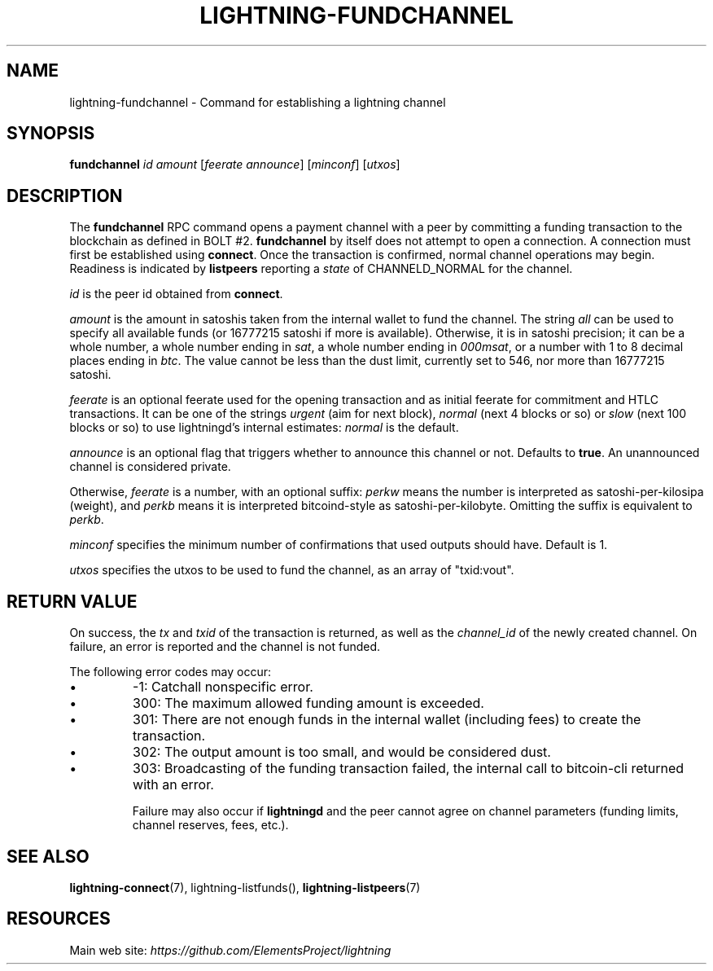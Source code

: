 .TH "LIGHTNING-FUNDCHANNEL" "7" "" "" "lightning-fundchannel"
.SH NAME
lightning-fundchannel - Command for establishing a lightning channel
.SH SYNOPSIS

\fBfundchannel\fR \fIid\fR \fIamount\fR [\fIfeerate\fR \fIannounce\fR] [\fIminconf\fR]
[\fIutxos\fR]

.SH DESCRIPTION

The \fBfundchannel\fR RPC command opens a payment channel with a peer by
committing a funding transaction to the blockchain as defined in BOLT
#2\. \fBfundchannel\fR by itself does not attempt to open a connection\. A
connection must first be established using \fBconnect\fR\. Once the
transaction is confirmed, normal channel operations may begin\. Readiness
is indicated by \fBlistpeers\fR reporting a \fIstate\fR of CHANNELD_NORMAL
for the channel\.


\fIid\fR is the peer id obtained from \fBconnect\fR\.


\fIamount\fR is the amount in satoshis taken from the internal wallet to
fund the channel\. The string \fIall\fR can be used to specify all available
funds (or 16777215 satoshi if more is available)\. Otherwise, it is in
satoshi precision; it can be a whole number, a whole number ending in
\fIsat\fR, a whole number ending in \fI000msat\fR, or a number with 1 to 8
decimal places ending in \fIbtc\fR\. The value cannot be less than the dust
limit, currently set to 546, nor more than 16777215 satoshi\.


\fIfeerate\fR is an optional feerate used for the opening transaction and as
initial feerate for commitment and HTLC transactions\. It can be one of
the strings \fIurgent\fR (aim for next block), \fInormal\fR (next 4 blocks or
so) or \fIslow\fR (next 100 blocks or so) to use lightningd’s internal
estimates: \fInormal\fR is the default\.


\fIannounce\fR is an optional flag that triggers whether to announce this
channel or not\. Defaults to \fBtrue\fR\. An unannounced channel is considered
private\.


Otherwise, \fIfeerate\fR is a number, with an optional suffix: \fIperkw\fR means
the number is interpreted as satoshi-per-kilosipa (weight), and \fIperkb\fR
means it is interpreted bitcoind-style as satoshi-per-kilobyte\. Omitting
the suffix is equivalent to \fIperkb\fR\.


\fIminconf\fR specifies the minimum number of confirmations that used
outputs should have\. Default is 1\.


\fIutxos\fR specifies the utxos to be used to fund the channel, as an array
of "txid:vout"\.

.SH RETURN VALUE

On success, the \fItx\fR and \fItxid\fR of the transaction is returned, as well
as the \fIchannel_id\fR of the newly created channel\. On failure, an error
is reported and the channel is not funded\.


The following error codes may occur:

.IP \[bu]
-1: Catchall nonspecific error\.
.IP \[bu]
300: The maximum allowed funding amount is exceeded\.
.IP \[bu]
301: There are not enough funds in the internal wallet (including fees) to create the transaction\.
.IP \[bu]
302: The output amount is too small, and would be considered dust\.
.IP \[bu]
303: Broadcasting of the funding transaction failed, the internal call to bitcoin-cli returned with an error\.


Failure may also occur if \fBlightningd\fR and the peer cannot agree on
channel parameters (funding limits, channel reserves, fees, etc\.)\.

.SH SEE ALSO

\fBlightning-connect\fR(7), lightning-listfunds(), \fBlightning-listpeers\fR(7)

.SH RESOURCES

Main web site: \fIhttps://github.com/ElementsProject/lightning\fR

